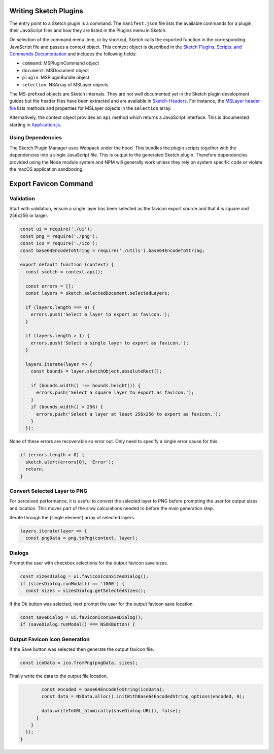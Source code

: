 Writing Sketch Plugins
======================
The entry point to a Sketch plugin is a command. The ``manifest.json`` file
lists the available commands for a plugin, their JavaScript files and how they
are listed in the Plugins menu in Sketch.

On selection of the command menu item, or by shortcut, Sketch calls the exported
function in the corresponding JavaScript file and passes a context object. This
context object is described in the
`Sketch Plugins, Scripts, and Commands Documentation`_ and includes the
following fields:

* ``command``: MSPluginCommand object
* ``document``: MSDocument object
* ``plugin``: MSPluginBundle object
* ``selection``: NSArray of MSLayer objects

.. _Sketch Plugins, Scripts, and Commands Documentation: http://developer.sketchapp.com/introduction/plugin-scripts/

The MS-prefixed objects are Sketch internals. They are not well documented yet
in the Sketch plugin development guides but the header files have been extracted
and are available in `Sketch-Headers`_. For instance, the `MSLayer header file`_
lists methods and properties for MSLayer objects in the ``selection`` array.

.. _Sketch-Headers: https://github.com/abynim/Sketch-Headers
.. _MSLayer header file: https://github.com/abynim/Sketch-Headers/blob/master/Headers/MSLayer.h

Alternatively, the context object provides an ``api`` method which returns a
JavaScript interface. This is documented starting in `Application.js`_.

.. _Application.js: http://developer.sketchapp.com/reference/api/class/api/Application.js~Application.html


Using Dependencies
------------------
The Sketch Plugin Manager uses Webpack under the hood. This bundles the plugin
scripts together with the dependencies into a single JavaScript file. This is
output to the generated Sketch plugin. Therefore dependencies provided using
the Node module system and NPM will generally work unless they rely on system
specific code or violate the macOS application sandboxing.


Export Favicon Command
======================

Validation
----------
Start with validation, ensure a single layer has been selected as the favicon
export source and that it is square and 256x256 or larger.

.. code-block:: javascript

    const ui = require('./ui');
    const png = require('./png');
    const ico = require('./ico');
    const base64EncodeToString = require('./utils').base64EncodeToString;

    export default function (context) {
      const sketch = context.api();

      const errors = [];
      const layers = sketch.selectedDocument.selectedLayers;

      if (layers.length === 0) {
        errors.push('Select a layer to export as favicon.');
      }

      if (layers.length > 1) {
        errors.push('Select a single layer to export as favicon.');
      }

      layers.iterate(layer => {
        const bounds = layer.sketchObject.absoluteRect();

        if (bounds.width() !== bounds.height()) {
          errors.push('Select a square layer to export as favicon.');
        }
        if (bounds.width() < 256) {
          errors.push('Select a layer at least 256x256 to export as favicon.');
        }
      });

None of these errors are recoverable so error out. Only need to specify a single
error cause for this.

.. code-block:: javascript

      if (errors.length > 0) {
        sketch.alert(errors[0], 'Error');
        return;
      }


Convert Selected Layer to PNG
-----------------------------
For perceived performance, it is useful to convert the selected layer to PNG
before prompting the user for output sizes and location. This moves part of the
slow calculations needed to before the main generation step.

Iterate through the (single element) array of selected layers.

.. code-block:: javascript

      layers.iterate(layer => {
        const pngData = png.toPng(context, layer);


Dialogs
-------
Prompt the user with checkbox selections for the output favicon save sizes.

.. code-block:: javascript

        const sizesDialog = ui.faviconIconSizesDialog();
        if (sizesDialog.runModal() == '1000') {
          const sizes = sizesDialog.getSelectedSizes();

If the Ok button was selected, next prompt the user for the output favicon save
location.

.. code-block:: javascript

          const saveDialog = ui.faviconIconSaveDialog();
          if (saveDialog.runModal() === NSOKButton) {


Output Favicon Icon Generation
------------------------------
If the Save button was selected then generate the output favicon file.

.. code-block:: javascript

            const icoData = ico.fromPng(pngData, sizes);

Finally write the data to the output file location.

.. code-block:: javascript

            const encoded = base64EncodeToString(icoData);
            const data = NSData.alloc().initWithBase64EncodedString_options(encoded, 0);

            data.writeToURL_atomically(saveDialog.URL(), false);
          }
        }
      });
    }
